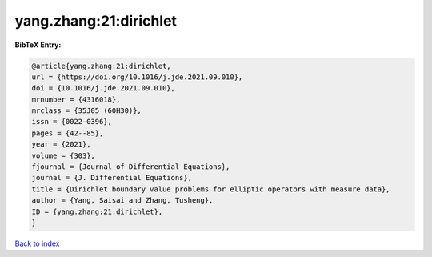yang.zhang:21:dirichlet
=======================

.. :cite:t:`yang.zhang:21:dirichlet`

.. bibliography:: ../../All.bib

**BibTeX Entry:**

.. code-block:: bibtex

   @article{yang.zhang:21:dirichlet,
   url = {https://doi.org/10.1016/j.jde.2021.09.010},
   doi = {10.1016/j.jde.2021.09.010},
   mrnumber = {4316018},
   mrclass = {35J05 (60H30)},
   issn = {0022-0396},
   pages = {42--85},
   year = {2021},
   volume = {303},
   fjournal = {Journal of Differential Equations},
   journal = {J. Differential Equations},
   title = {Dirichlet boundary value problems for elliptic operators with measure data},
   author = {Yang, Saisai and Zhang, Tusheng},
   ID = {yang.zhang:21:dirichlet},
   }

`Back to index <../index>`_
